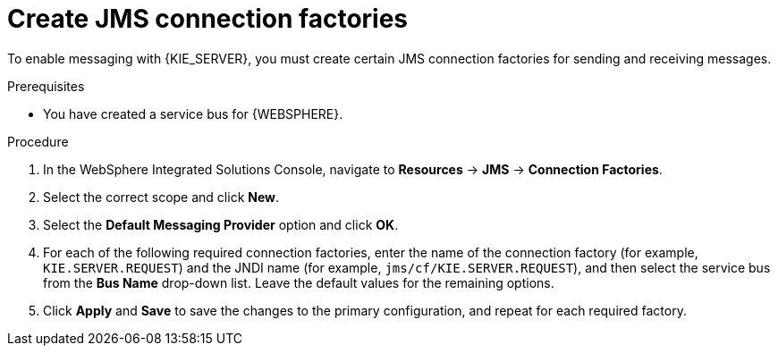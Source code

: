 [id='was-jms-factory-create-proc']
= Create JMS connection factories

To enable messaging with {KIE_SERVER}, you must create certain JMS connection factories for sending and receiving messages.

.Prerequisites
* You have created a service bus for {WEBSPHERE}.

.Procedure
. In the WebSphere Integrated Solutions Console, navigate to *Resources* -> *JMS* -> *Connection Factories*.
. Select the correct scope and click *New*.
. Select the *Default Messaging Provider* option and click *OK*.
. For each of the following required connection factories, enter the name of the connection factory (for example, `KIE.SERVER.REQUEST`) and the JNDI name (for example, `jms/cf/KIE.SERVER.REQUEST`), and then select the service bus from the *Bus Name* drop-down list. Leave the default values for the remaining options.
. Click *Apply* and *Save* to save the changes to the primary configuration, and repeat for each required factory.
